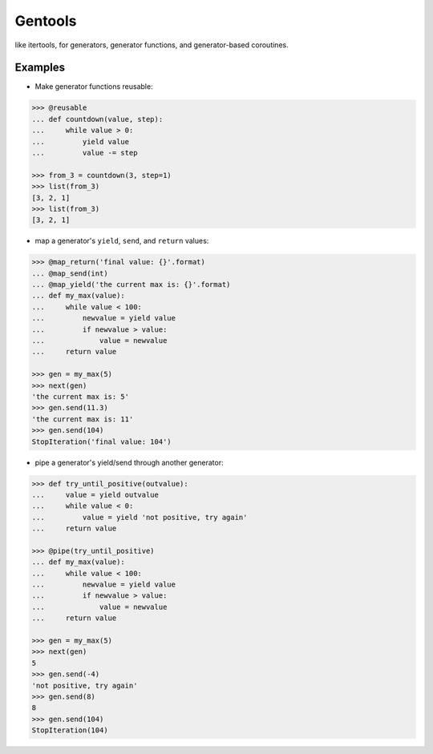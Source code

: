 Gentools
========

.. image:: https://img.shields.io/pypi/v/gentools.svg
    :target: https://pypi.python.org/pypi/gentools

.. image:: https://img.shields.io/pypi/l/gentools.svg
    :target: https://pypi.python.org/pypi/gentools

.. image:: https://img.shields.io/pypi/pyversions/gentools.svg
    :target: https://pypi.python.org/pypi/gentools

.. image:: https://travis-ci.org/ariebovenberg/gentools.svg?branch=master
    :target: https://travis-ci.org/ariebovenberg/gentools

.. image:: https://coveralls.io/repos/github/ariebovenberg/gentools/badge.svg?branch=master
    :target: https://coveralls.io/github/ariebovenberg/gentools?branch=master

.. image:: https://readthedocs.org/projects/gentools/badge/?version=latest
    :target: http://gentools.readthedocs.io/en/latest/?badge=latest
    :alt: Documentation Status

.. image:: https://api.codeclimate.com/v1/badges/a4879e2c20282c1ac386/maintainability
    :target: https://codeclimate.com/github/ariebovenberg/gentools/maintainability
    :alt: Maintainability


like itertools, for generators, generator functions, and generator-based coroutines.

Examples
--------

- Make generator functions reusable:

.. code-block:: python

   >>> @reusable
   ... def countdown(value, step):
   ...     while value > 0:
   ...         yield value
   ...         value -= step

   >>> from_3 = countdown(3, step=1)
   >>> list(from_3)
   [3, 2, 1]
   >>> list(from_3)
   [3, 2, 1]

- map a generator's ``yield``, ``send``, and ``return`` values:

.. code-block:: python

   >>> @map_return('final value: {}'.format)
   ... @map_send(int)
   ... @map_yield('the current max is: {}'.format)
   ... def my_max(value):
   ...     while value < 100:
   ...         newvalue = yield value
   ...         if newvalue > value:
   ...             value = newvalue
   ...     return value

   >>> gen = my_max(5)
   >>> next(gen)
   'the current max is: 5'
   >>> gen.send(11.3)
   'the current max is: 11'
   >>> gen.send(104)
   StopIteration('final value: 104')

- pipe a generator's yield/send through another generator:

.. code-block:: python

   >>> def try_until_positive(outvalue):
   ...     value = yield outvalue
   ...     while value < 0:
   ...         value = yield 'not positive, try again'
   ...     return value

   >>> @pipe(try_until_positive)
   ... def my_max(value):
   ...     while value < 100:
   ...         newvalue = yield value
   ...         if newvalue > value:
   ...             value = newvalue
   ...     return value

   >>> gen = my_max(5)
   >>> next(gen)
   5
   >>> gen.send(-4)
   'not positive, try again'
   >>> gen.send(8)
   8
   >>> gen.send(104)
   StopIteration(104)
